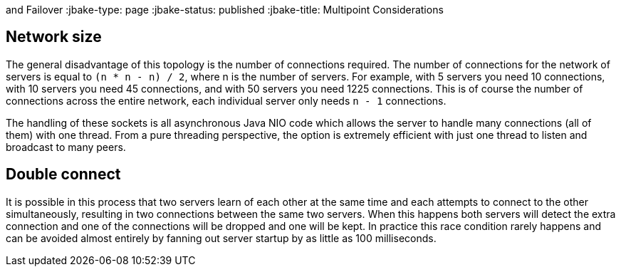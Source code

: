 :index-group: Discovery
and Failover
:jbake-type: page
:jbake-status: published
:jbake-title: Multipoint Considerations


== Network size

The general disadvantage of this topology is the number of connections
required. The number of connections for the network of servers is equal
to `(n * n - n) / 2`, where n is the number of servers. For example,
with 5 servers you need 10 connections, with 10 servers you need 45
connections, and with 50 servers you need 1225 connections. This is of
course the number of connections across the entire network, each
individual server only needs `n - 1` connections.

The handling of these sockets is all asynchronous Java NIO code which
allows the server to handle many connections (all of them) with one
thread. From a pure threading perspective, the option is extremely
efficient with just one thread to listen and broadcast to many peers.

== Double connect

It is possible in this process that two servers learn of each other at
the same time and each attempts to connect to the other simultaneously,
resulting in two connections between the same two servers. When this
happens both servers will detect the extra connection and one of the
connections will be dropped and one will be kept. In practice this race
condition rarely happens and can be avoided almost entirely by fanning
out server startup by as little as 100 milliseconds.
